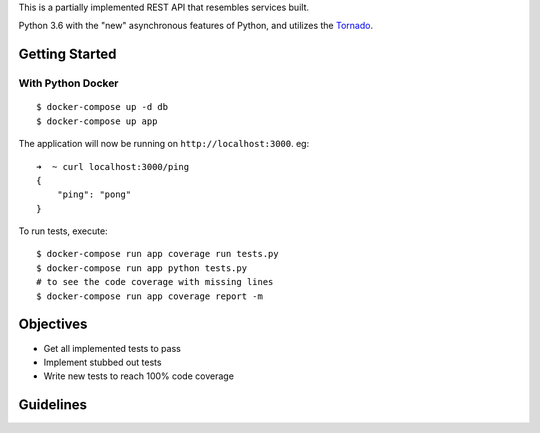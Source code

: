 ==============================
==============================

This is a partially implemented REST API that resembles services built.

Python 3.6 with the "new" asynchronous features of Python, and
utilizes the `Tornado <http://tornadoweb.org>`_.

---------------
Getting Started
---------------


With Python Docker
^^^^^^^^^^^^^^^^^^

::

    $ docker-compose up -d db
    $ docker-compose up app

The application will now be running on ``http://localhost:3000``.  eg::


    ➜  ~ curl localhost:3000/ping
    {
        "ping": "pong"
    }

To run tests, execute::

    $ docker-compose run app coverage run tests.py
    $ docker-compose run app python tests.py
    # to see the code coverage with missing lines
    $ docker-compose run app coverage report -m
    

----------
Objectives
----------

- Get all implemented tests to pass
- Implement stubbed out tests
- Write new tests to reach 100% code coverage

----------
Guidelines
----------

